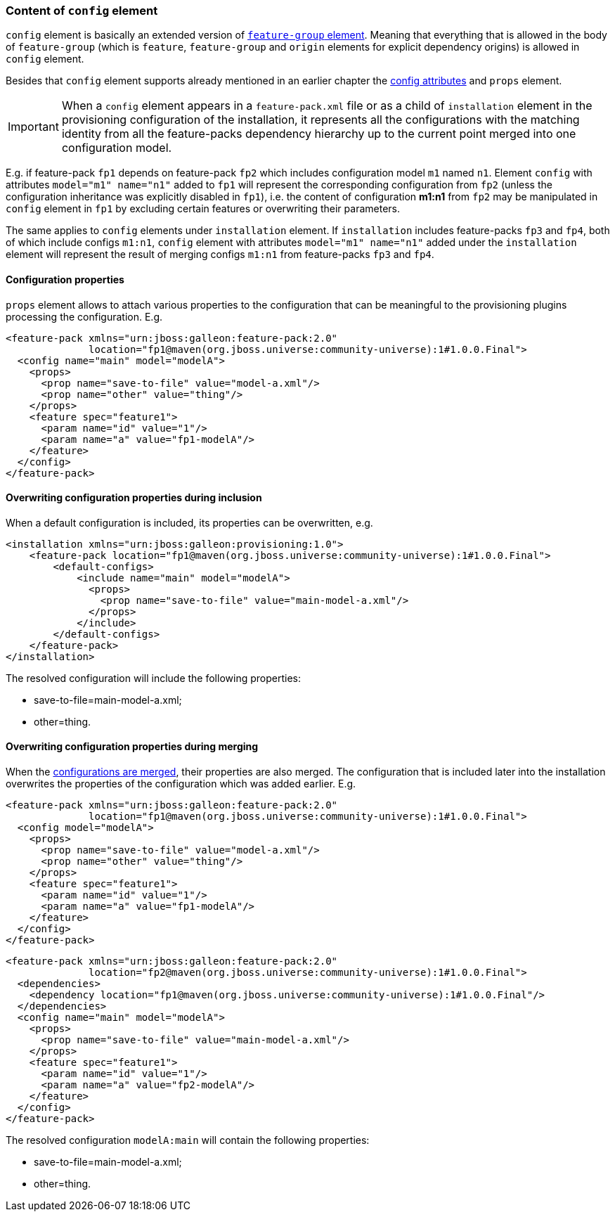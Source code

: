 ### Content of `config` element

`config` element is basically an extended version of <<_feature_groups,`feature-group` element>>. Meaning that everything that is allowed in the body of `feature-group` (which is `feature`, `feature-group` and `origin` elements for explicit dependency origins) is allowed in `config` element.

Besides that `config` element supports already mentioned in an earlier chapter the <<_configuration_model_attributes, config attributes>> and `props` element.

IMPORTANT: When a `config` element appears in a `feature-pack.xml` file or as a child of `installation` element in the provisioning configuration of the installation, it represents all the configurations with the matching identity from all the feature-packs dependency hierarchy up to the current point merged into one configuration model.

E.g. if feature-pack `fp1` depends on feature-pack `fp2` which includes configuration model `m1` named `n1`. Element `config` with attributes `model="m1" name="n1"` added to `fp1` will represent the corresponding configuration from `fp2` (unless the configuration inheritance was explicitly disabled in `fp1`), i.e. the content of configuration *m1:n1* from `fp2` may be manipulated in `config` element in `fp1` by excluding certain features or overwriting their parameters.

The same applies to `config` elements under `installation` element. If `installation` includes feature-packs `fp3` and `fp4`, both of which include configs `m1:n1`, `config` element with attributes `model="m1" name="n1"` added under the `installation` element will represent the result of merging configs `m1:n1` from feature-packs `fp3` and `fp4`.

#### Configuration properties

`props` element allows to attach various properties to the configuration that can be meaningful to the provisioning plugins processing the configuration. E.g.
[source,xml]
----
<feature-pack xmlns="urn:jboss:galleon:feature-pack:2.0"
              location="fp1@maven(org.jboss.universe:community-universe):1#1.0.0.Final">
  <config name="main" model="modelA">
    <props>
      <prop name="save-to-file" value="model-a.xml"/>
      <prop name="other" value="thing"/>
    </props>
    <feature spec="feature1">
      <param name="id" value="1"/>
      <param name="a" value="fp1-modelA"/>
    </feature>
  </config>
</feature-pack>
----

#### Overwriting configuration properties during inclusion

When a default configuration is included, its properties can be overwritten, e.g.
[source,xml]
----
<installation xmlns="urn:jboss:galleon:provisioning:1.0">
    <feature-pack location="fp1@maven(org.jboss.universe:community-universe):1#1.0.0.Final">
        <default-configs>
            <include name="main" model="modelA">
              <props>
                <prop name="save-to-file" value="main-model-a.xml"/>
              </props>
            </include>
        </default-configs>
    </feature-pack>
</installation>
----

The resolved configuration will include the following properties:

* save-to-file=main-model-a.xml;

* other=thing.

#### Overwriting configuration properties during merging

When the <<_configuration_model_merges,configurations are merged>>, their properties are also merged. The configuration that is included later into the installation overwrites the properties of the configuration which was added earlier. E.g.
[source,xml]
----
<feature-pack xmlns="urn:jboss:galleon:feature-pack:2.0"
              location="fp1@maven(org.jboss.universe:community-universe):1#1.0.0.Final">
  <config model="modelA">
    <props>
      <prop name="save-to-file" value="model-a.xml"/>
      <prop name="other" value="thing"/>
    </props>
    <feature spec="feature1">
      <param name="id" value="1"/>
      <param name="a" value="fp1-modelA"/>
    </feature>
  </config>
</feature-pack>
----

[source,xml]
----
<feature-pack xmlns="urn:jboss:galleon:feature-pack:2.0"
              location="fp2@maven(org.jboss.universe:community-universe):1#1.0.0.Final">
  <dependencies>
    <dependency location="fp1@maven(org.jboss.universe:community-universe):1#1.0.0.Final"/>
  </dependencies>
  <config name="main" model="modelA">
    <props>
      <prop name="save-to-file" value="main-model-a.xml"/>
    </props>
    <feature spec="feature1">
      <param name="id" value="1"/>
      <param name="a" value="fp2-modelA"/>
    </feature>
  </config>
</feature-pack>
----

The resolved configuration `modelA:main` will contain the following properties:

* save-to-file=main-model-a.xml;

* other=thing.

